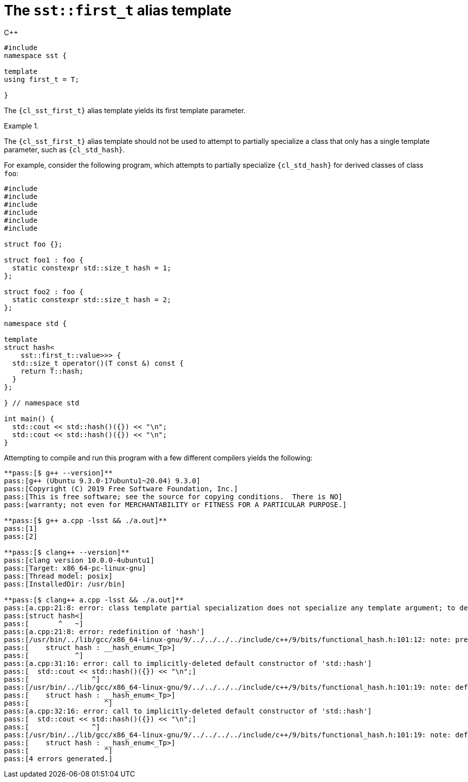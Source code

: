 //
// Copyright (C) 2012-2023 Stealth Software Technologies, Inc.
//
// Permission is hereby granted, free of charge, to any person
// obtaining a copy of this software and associated documentation
// files (the "Software"), to deal in the Software without
// restriction, including without limitation the rights to use,
// copy, modify, merge, publish, distribute, sublicense, and/or
// sell copies of the Software, and to permit persons to whom the
// Software is furnished to do so, subject to the following
// conditions:
//
// The above copyright notice and this permission notice (including
// the next paragraph) shall be included in all copies or
// substantial portions of the Software.
//
// THE SOFTWARE IS PROVIDED "AS IS", WITHOUT WARRANTY OF ANY KIND,
// EXPRESS OR IMPLIED, INCLUDING BUT NOT LIMITED TO THE WARRANTIES
// OF MERCHANTABILITY, FITNESS FOR A PARTICULAR PURPOSE AND
// NONINFRINGEMENT. IN NO EVENT SHALL THE AUTHORS OR COPYRIGHT
// HOLDERS BE LIABLE FOR ANY CLAIM, DAMAGES OR OTHER LIABILITY,
// WHETHER IN AN ACTION OF CONTRACT, TORT OR OTHERWISE, ARISING
// FROM, OUT OF OR IN CONNECTION WITH THE SOFTWARE OR THE USE OR
// OTHER DEALINGS IN THE SOFTWARE.
//
// SPDX-License-Identifier: MIT
//

[#cl-sst-first-t]
= The `sst::first_t` alias template

.{cpp}
[source,cpp,subs="{sst_subs_source}"]
----
#include <link:{repo_browser_url}/src/c-cpp/include/sst/catalog/first_t.hpp[sst/catalog/first_t.hpp,window=_blank]>
namespace sst {

template<class T, class...>
using first_t = T;

}
----

The `{cl_sst_first_t}` alias template yields its first template
parameter.

.{empty}
[example]
====
The `{cl_sst_first_t}` alias template should not be used to attempt to
partially specialize a class that only has a single template parameter,
such as `{cl_std_hash}`.

For example, consider the following program, which attempts to partially
specialize `{cl_std_hash}` for derived classes of class `foo`:

[source,cpp,subs="{sst_subs_source}"]
----
#include <cstddef>
#include <functional>
#include <iostream>
#include <link:{repo_browser_url}/src/c-cpp/include/sst/catalog/enable_if_t.hpp[sst/catalog/enable_if_t.hpp,window=_blank]>
#include <link:{repo_browser_url}/src/c-cpp/include/sst/catalog/first_t.hpp[sst/catalog/first_t.hpp,window=_blank]>
#include <type_traits>

struct foo {};

struct foo1 : foo {
  static constexpr std::size_t hash = 1;
};

struct foo2 : foo {
  static constexpr std::size_t hash = 2;
};

namespace std {

template<class T>
struct hash<
    sst::first_t<T, sst::enable_if_t<std::is_base_of<foo, T>::value>>> {
  std::size_t operator()(T const &) const {
    return T::hash;
  }
};

} // namespace std

int main() {
  std::cout << std::hash<foo1>()({}) << "\n";
  std::cout << std::hash<foo2>()({}) << "\n";
}
----

Attempting to compile and run this program with a few different
compilers yields the following:

[listing,subs="{sst_subs_source}"]
----
**pass:[$ g++ --version]**
pass:[g++ (Ubuntu 9.3.0-17ubuntu1~20.04) 9.3.0]
pass:[Copyright (C) 2019 Free Software Foundation, Inc.]
pass:[This is free software; see the source for copying conditions.  There is NO]
pass:[warranty; not even for MERCHANTABILITY or FITNESS FOR A PARTICULAR PURPOSE.]

**pass:[$ g++ a.cpp -lsst && ./a.out]**
pass:[1]
pass:[2]

**pass:[$ clang++ --version]**
pass:[clang version 10.0.0-4ubuntu1]
pass:[Target: x86_64-pc-linux-gnu]
pass:[Thread model: posix]
pass:[InstalledDir: /usr/bin]

**pass:[$ clang++ a.cpp -lsst && ./a.out]**
pass:[a.cpp:21:8: error: class template partial specialization does not specialize any template argument; to define the primary template, remove the template argument list]
pass:[struct hash<]
pass:[       ^   ~]
pass:[a.cpp:21:8: error: redefinition of 'hash']
pass:[/usr/bin/../lib/gcc/x86_64-linux-gnu/9/../../../../include/c++/9/bits/functional_hash.h:101:12: note: previous definition is here]
pass:[    struct hash : __hash_enum<_Tp>]
pass:[           ^]
pass:[a.cpp:31:16: error: call to implicitly-deleted default constructor of 'std::hash<foo1>']
pass:[  std::cout << std::hash<foo1>()({}) << "\n";]
pass:[               ^]
pass:[/usr/bin/../lib/gcc/x86_64-linux-gnu/9/../../../../include/c++/9/bits/functional_hash.h:101:19: note: default constructor of 'hash<foo1>' is implicitly deleted because base class '__hash_enum<foo1>' has no default constructor]
pass:[    struct hash : __hash_enum<_Tp>]
pass:[                  ^]
pass:[a.cpp:32:16: error: call to implicitly-deleted default constructor of 'std::hash<foo2>']
pass:[  std::cout << std::hash<foo2>()({}) << "\n";]
pass:[               ^]
pass:[/usr/bin/../lib/gcc/x86_64-linux-gnu/9/../../../../include/c++/9/bits/functional_hash.h:101:19: note: default constructor of 'hash<foo2>' is implicitly deleted because base class '__hash_enum<foo2>' has no default constructor]
pass:[    struct hash : __hash_enum<_Tp>]
pass:[                  ^]
pass:[4 errors generated.]
----
====

//

